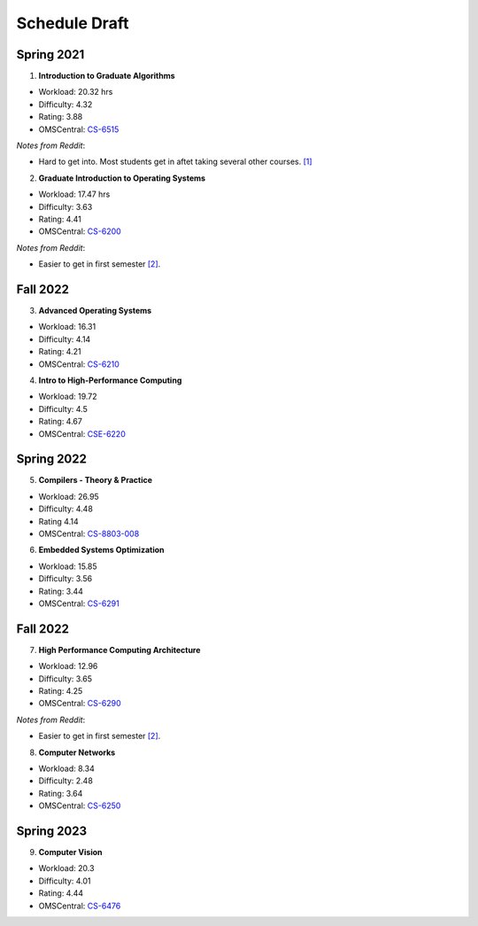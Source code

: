 Schedule Draft
==============


Spring 2021
-----------

1. **Introduction to Graduate Algorithms**

- Workload: 20.32 hrs
- Difficulty: 4.32
- Rating: 3.88
- OMSCentral: `CS-6515`_

*Notes from Reddit*:

- Hard to get into. Most students get in aftet taking several other courses. `[1]`_

2. **Graduate Introduction to Operating Systems**

- Workload: 17.47 hrs
- Difficulty: 3.63
- Rating: 4.41
- OMSCentral: `CS-6200`_

*Notes from Reddit*:

- Easier to get in first semester `[2]`_.


Fall 2022
---------

3. **Advanced Operating Systems**

- Workload: 16.31
- Difficulty: 4.14
- Rating: 4.21
- OMSCentral: `CS-6210`_

4. **Intro to High-Performance Computing**

- Workload: 19.72
- Difficulty: 4.5
- Rating: 4.67
- OMSCentral: `CSE-6220`_


Spring 2022
-----------

5. **Compilers - Theory & Practice**

- Workload: 26.95
- Difficulty: 4.48
- Rating 4.14
- OMSCentral: `CS-8803-008`_

6. **Embedded Systems Optimization**

- Workload: 15.85
- Difficulty: 3.56
- Rating: 3.44
- OMSCentral: `CS-6291`_


Fall 2022
---------

7. **High Performance Computing Architecture**

- Workload: 12.96
- Difficulty: 3.65
- Rating: 4.25
- OMSCentral: `CS-6290`_

*Notes from Reddit*:

- Easier to get in first semester `[2]`_.

8. **Computer Networks**

- Workload: 8.34
- Difficulty: 2.48
- Rating: 3.64
- OMSCentral: `CS-6250`_


Spring 2023
-----------

9. **Computer Vision**

- Workload: 20.3
- Difficulty: 4.01
- Rating: 4.44
- OMSCentral: `CS-6476`_


.. _CS-6515: https://omscentral.com/course/CS-6515
.. _CS-6200: https://omscentral.com/course/CS-6200
.. _CS-6210: https://omscentral.com/course/CS-6210
.. _CSE-6220: https://omscentral.com/course/CSE-6220
.. _CS-8803-008: https://omscentral.com/course/CS-8803-008
.. _CS-6291: https://omscentral.com/course/CS-6291
.. _CS-6290: https://omscentral.com/course/CS-6290
.. _CS-6250: https://omscentral.com/course/CS-6250
.. _CS-6476: https://omscentral.com/course/CS-6476

.. _[1]: https://www.reddit.com/r/OMSCS/comments/gz1m9z/how_do_i_set_myself_up_for_success_in_the/ftdqnjf?utm_source=share&utm_medium=web2x
.. _[2]: https://www.reddit.com/r/OMSCS/comments/gz1m9z/how_do_i_set_myself_up_for_success_in_the/ftf5cb3?utm_source=share&utm_medium=web2x
